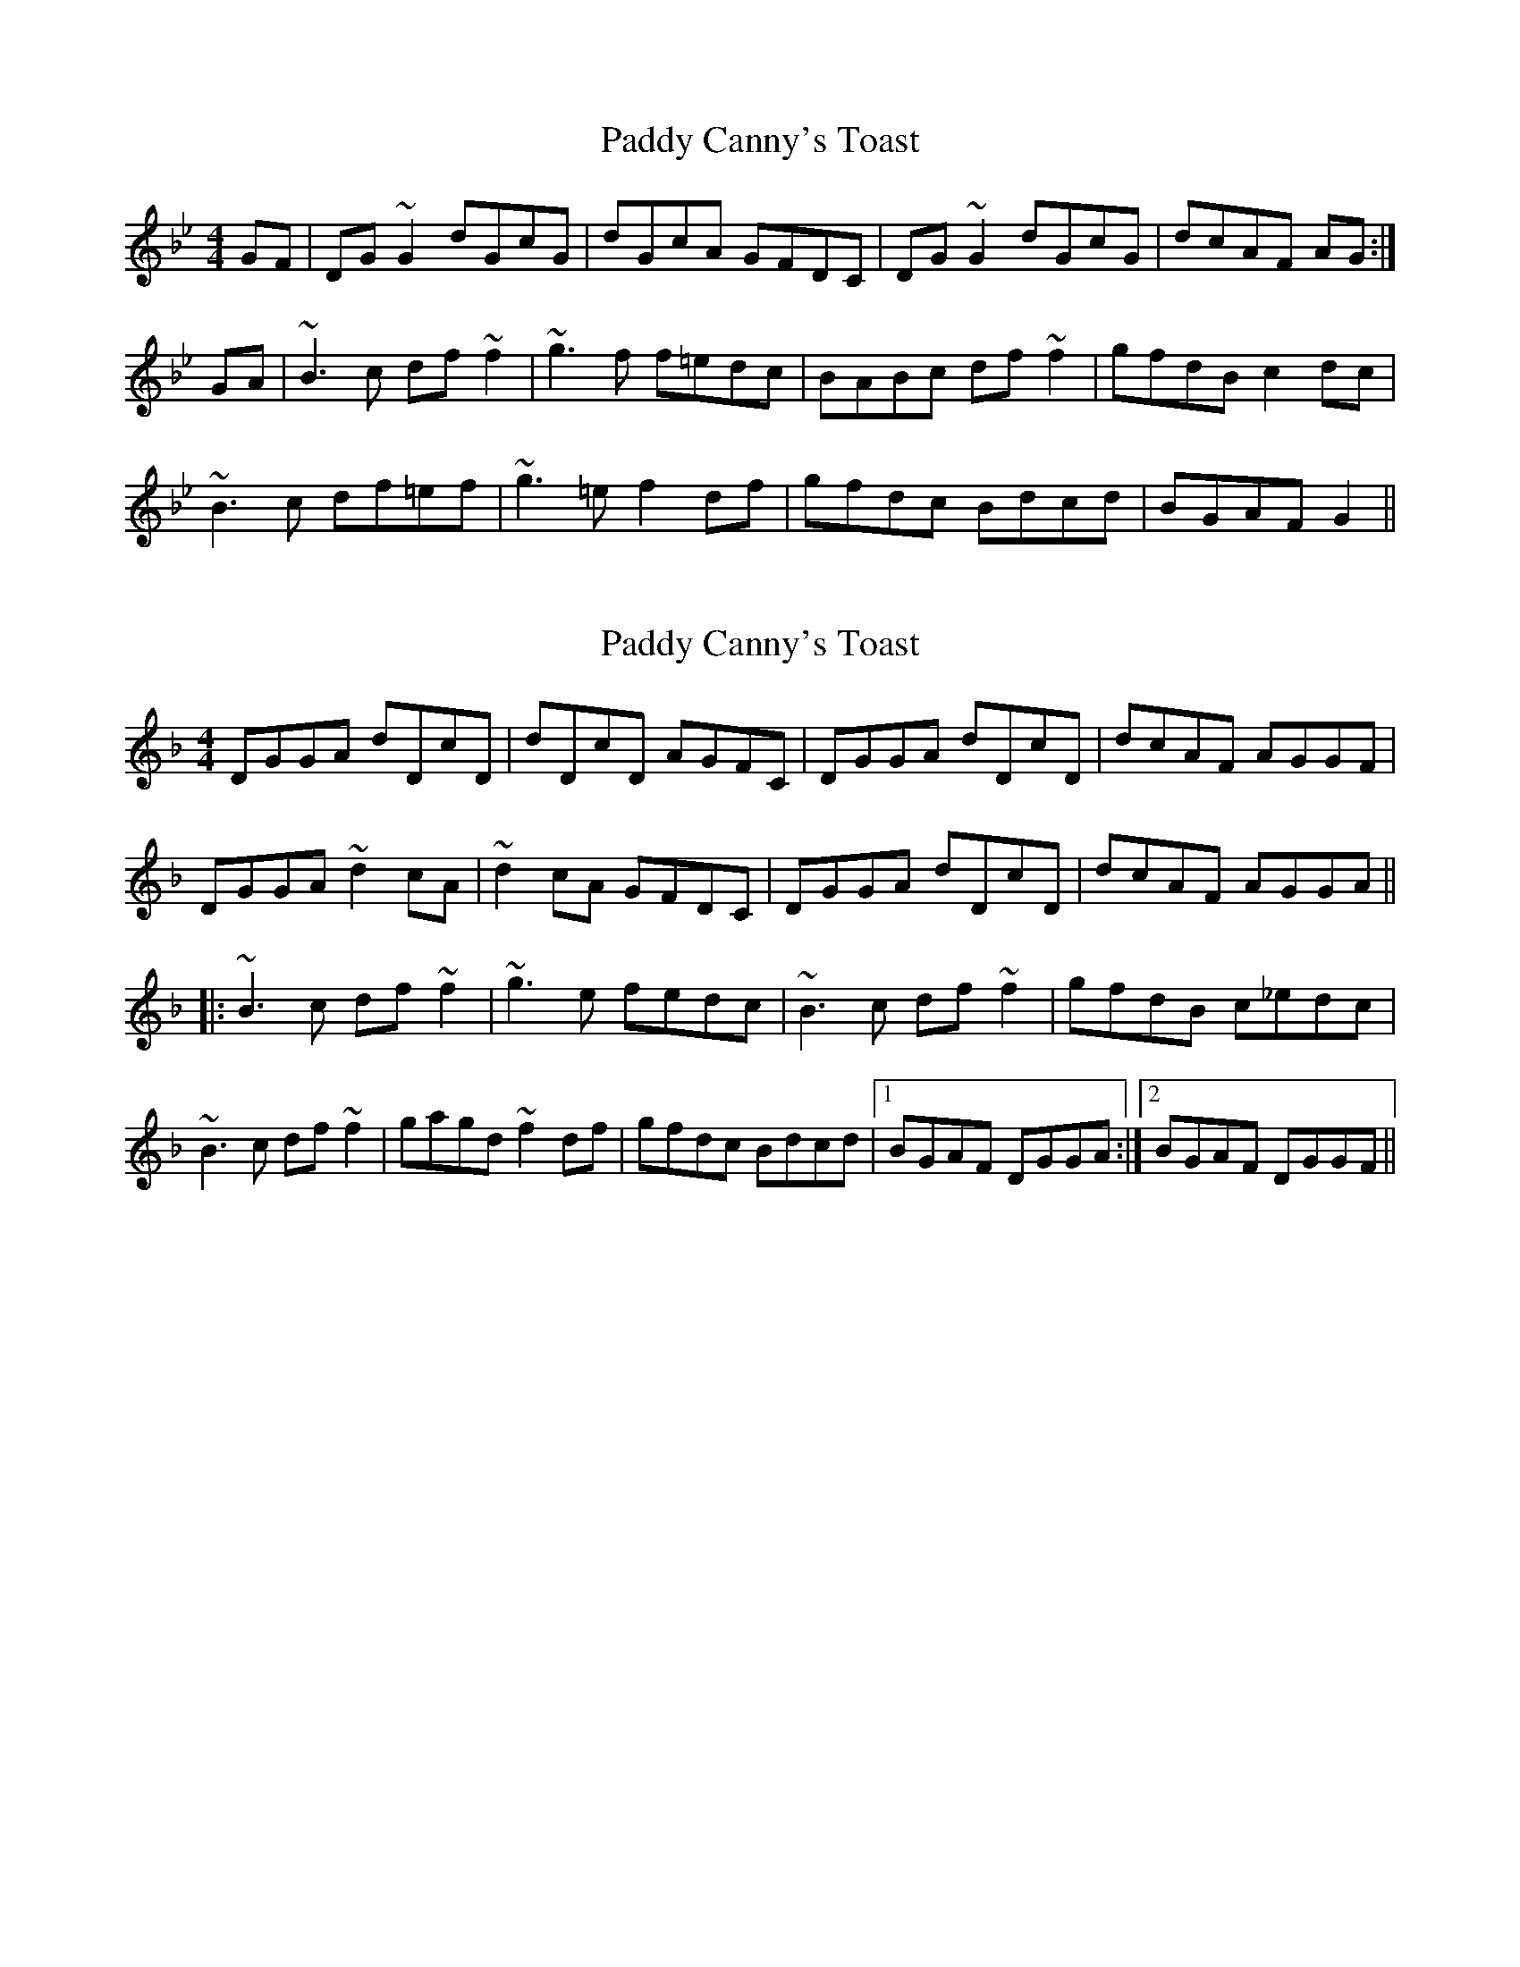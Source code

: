 X: 1
T: Paddy Canny's Toast
Z: donnchad
S: https://thesession.org/tunes/675#setting675
R: reel
M: 4/4
L: 1/8
K: Gmin
GF | DG ~G2 dGcG | dGcA GFDC | DG ~G2 dGcG | dcAF AG :|
GA | ~B3 c df ~f2 | ~g3 f f=edc | BABc df ~f2 | gfdB c2 dc |
~B3 c df=ef | ~g3 =e f2 df | gfdc Bdcd | BGAF G2 ||
X: 2
T: Paddy Canny's Toast
Z: Dr. Dow
S: https://thesession.org/tunes/675#setting13722
R: reel
M: 4/4
L: 1/8
K: Gdor
DGGA dDcD|dDcD AGFC|DGGA dDcD|dcAF AGGF|DGGA ~d2cA|~d2cA GFDC|DGGA dDcD|dcAF AGGA|||:~B3c df~f2|~g3e fedc|~B3c df~f2|gfdB c_edc|~B3c df~f2|gagd ~f2df|gfdc Bdcd|1 BGAF DGGA:|2 BGAF DGGF||% Variations Bar 6: |dcAG FDCF| or |dDcD BAFC|% Variation Last Bar: |2 BGAF DEFE||
